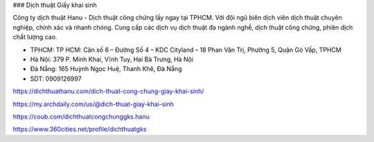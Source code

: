 ### Dịch thuật Giấy khai sinh

Công ty dịch thuật Hanu - Dịch thuật công chứng lấy ngay tại TPHCM. Với đội ngũ biên dịch viên dịch thuật chuyên nghiệp, chính xác và nhanh chóng. Cung cấp các dịch vụ dịch thuật đa ngành nghề, dịch thuật công chứng, phiên dịch chất lượng cao.

- TPHCM: TP HCM: Căn số 6 – Đường Số 4 – KDC Cityland – 18 Phan Văn Trị, Phường 5, Quận Gò Vấp, TPHCM

- Hà Nội: 379 P. Minh Khai, Vĩnh Tuy, Hai Bà Trưng, Hà Nội

- Đà Nẵng: 165 Huỳnh Ngọc Huệ, Thanh Khê, Đà Nẵng

- SDT: 0909126997

https://dichthuathanu.com/dich-thuat-cong-chung-giay-khai-sinh/

https://my.archdaily.com/us/@dich-thuat-giay-khai-sinh

https://coub.com/dichthuatcongchunggks.hanu

https://www.360cities.net/profile/dichthuatgks
